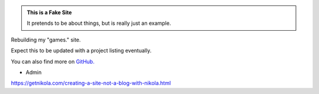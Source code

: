 .. title: Home
.. slug: index
.. date: 2017-04-25 11:20:32 UTC-05:00
.. tags: Index,Home,Website,Games,Projects 
.. category: index 
.. link: 
.. description: Games & More by WiseEyes Enterprise 
.. type: text

.. class:: jumbotron col-md-12

   .. class:: container

   .. admonition:: This is a Fake Site

      It pretends to be about things, but is really just an example.

      .. raw:: html

         <a href="https://getnikola.com/" class="btn btn-primary brn-lg">Click Me!</a>

.. class:: col-md-5 offset-md-2

   .. class:: container

      Rebuilding my "games." site.

      Expect this to be updated with a project listing eventually.

      You can also find more on `GitHub. <https://github.com/wiseeyesent>`_

      - Admin

`<https://getnikola.com/creating-a-site-not-a-blog-with-nikola.html>`_
